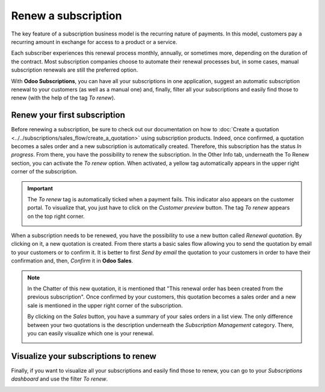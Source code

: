 ====================
Renew a subscription
====================

The key feature of a subscription business model is the recurring nature of payments. In this model,
customers pay a recurring amount in exchange for access to a product or a service.

.. raw:: html

   <div align="center" style="color:#AD5E99; font-size: 2rem ;margin: 20px 0"> <b>The renewal of a
   subscription is the process followed by each customer when willing to pursue a
   subscription.</b> </div>

Each subscriber experiences this renewal process monthly, annually, or sometimes more, depending on
the duration of the contract. Most subscription companies choose to automate their renewal processes
but, in some cases, manual subscription renewals are still the preferred option.

With **Odoo Subscriptions**, you can have all your subscriptions in one application, suggest an
automatic subscription renewal to your customers (as well as a manual one) and, finally, filter all
your subscriptions and easily find those to renew (with the help of the tag *To renew*).

Renew your first subscription
=============================

Before renewing a subscription, be sure to check out our documentation on how to
:doc:`Create a quotation <../../subscriptions/sales_flow/create_a_quotation>` using subscription
products. Indeed, once confirmed, a quotation becomes a sales order and a new subscription is
automatically created. Therefore, this subscription has the status *In progress*. From there, you
have the possibility to renew the subscription. In the Other Info tab, underneath the To Renew
section, you can activate the *To renew* option. When activated, a yellow tag automatically appears
in the upper right corner of the subscription.

.. image:: media/renewals_1.png
  :align: center
  :alt: Renew your subscription with Odoo Subscriptions

.. important::
   The *To renew* tag is automatically ticked when a payment fails. This indicator also appears
   on the customer portal. To visualize that, you just have to click on the *Customer preview*
   button. The tag *To renew* appears on the top right corner.

   .. image:: media/renewals_2.png
     :align: center
     :alt: Customer preview of a renewal with Odoo Subscriptions

When a subscription needs to be renewed, you have the possibility to use a new button called
*Renewal quotation*. By clicking on it, a new quotation is created. From there starts a basic sales
flow allowing you to send the quotation by email to your customers or to confirm it. It is better to
first *Send by email* the quotation to your customers in order to have their confirmation and, then,
*Confirm* it in **Odoo Sales**.

.. note::
   In the Chatter of this new quotation, it is mentioned that "This renewal order has been created
   from the previous subscription". Once confirmed by your customers, this quotation becomes a
   sales order and a new sale is mentioned in the upper right corner of the subscription.

   .. image:: media/renewals_3.png
     :align: center
     :alt: Renew a quotation with Odoo Subscriptions

   By clicking on the *Sales* button, you have a summary of your sales orders in a list view.
   The only difference between your two quotations is the description underneath the
   *Subscription Management* category. There, you can easily visualize which one is your renewal.

   .. image:: media/renewals_4.png
     :align: center
     :alt: Renewal as Subscription Management form in Odoo Subscriptions

Visualize your subscriptions to renew
=====================================

Finally, if you want to visualize all your subscriptions and easily find those to renew, you can go
to your *Subscriptions dashboard* and use the filter *To renew*.

.. image:: media/renewals_5.png
  :align: center
  :alt: List view of all subscriptions and use of the filter to renew in Odoo Subscriptions

.. seealso::
  - :doc:`../../subscriptions/configuration/subscription_templates`
  - :doc:`../../subscriptions/configuration/subscription_products`
  - :doc:`../../subscriptions/sales_flow/create_a_quotation`
